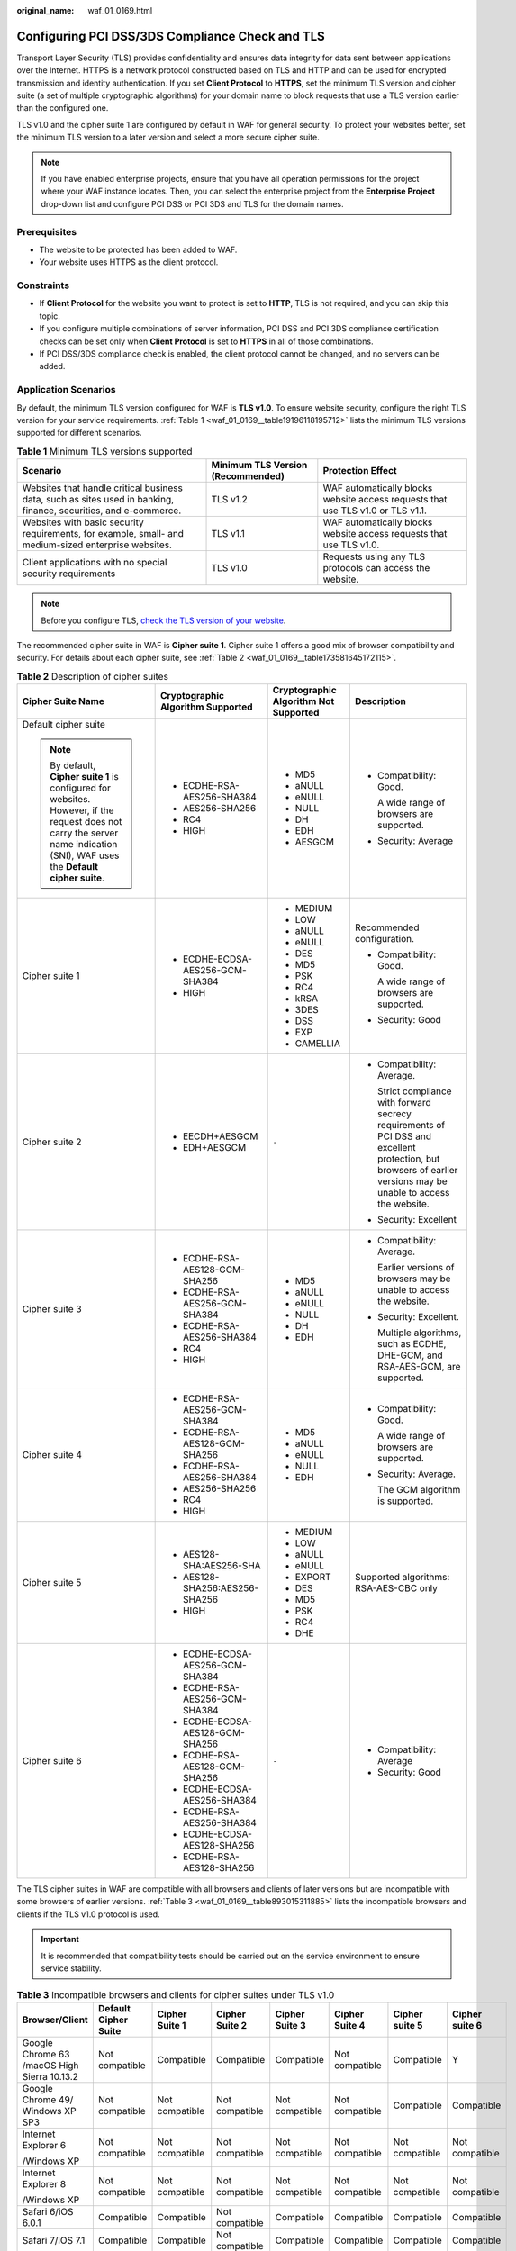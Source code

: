 :original_name: waf_01_0169.html

.. _waf_01_0169:

Configuring PCI DSS/3DS Compliance Check and TLS
================================================

Transport Layer Security (TLS) provides confidentiality and ensures data integrity for data sent between applications over the Internet. HTTPS is a network protocol constructed based on TLS and HTTP and can be used for encrypted transmission and identity authentication. If you set **Client Protocol** to **HTTPS**, set the minimum TLS version and cipher suite (a set of multiple cryptographic algorithms) for your domain name to block requests that use a TLS version earlier than the configured one.

TLS v1.0 and the cipher suite 1 are configured by default in WAF for general security. To protect your websites better, set the minimum TLS version to a later version and select a more secure cipher suite.

.. note::

   If you have enabled enterprise projects, ensure that you have all operation permissions for the project where your WAF instance locates. Then, you can select the enterprise project from the **Enterprise Project** drop-down list and configure PCI DSS or PCI 3DS and TLS for the domain names.

Prerequisites
-------------

-  The website to be protected has been added to WAF.
-  Your website uses HTTPS as the client protocol.

Constraints
-----------

-  If **Client Protocol** for the website you want to protect is set to **HTTP**, TLS is not required, and you can skip this topic.
-  If you configure multiple combinations of server information, PCI DSS and PCI 3DS compliance certification checks can be set only when **Client Protocol** is set to **HTTPS** in all of those combinations.
-  If PCI DSS/3DS compliance check is enabled, the client protocol cannot be changed, and no servers can be added.

Application Scenarios
---------------------

By default, the minimum TLS version configured for WAF is **TLS v1.0**. To ensure website security, configure the right TLS version for your service requirements. :ref:`Table 1 <waf_01_0169__table19196118195712>` lists the minimum TLS versions supported for different scenarios.

.. _waf_01_0169__table19196118195712:

.. table:: **Table 1** Minimum TLS versions supported

   +------------------------------------------------------------------------------------------------------------------+-----------------------------------+---------------------------------------------------------------------------------+
   | Scenario                                                                                                         | Minimum TLS Version (Recommended) | Protection Effect                                                               |
   +==================================================================================================================+===================================+=================================================================================+
   | Websites that handle critical business data, such as sites used in banking, finance, securities, and e-commerce. | TLS v1.2                          | WAF automatically blocks website access requests that use TLS v1.0 or TLS v1.1. |
   +------------------------------------------------------------------------------------------------------------------+-----------------------------------+---------------------------------------------------------------------------------+
   | Websites with basic security requirements, for example, small- and medium-sized enterprise websites.             | TLS v1.1                          | WAF automatically blocks website access requests that use TLS v1.0.             |
   +------------------------------------------------------------------------------------------------------------------+-----------------------------------+---------------------------------------------------------------------------------+
   | Client applications with no special security requirements                                                        | TLS v1.0                          | Requests using any TLS protocols can access the website.                        |
   +------------------------------------------------------------------------------------------------------------------+-----------------------------------+---------------------------------------------------------------------------------+

.. note::

   Before you configure TLS, `check the TLS version of your website <https://myssl.com/ssl.html>`__.

The recommended cipher suite in WAF is **Cipher suite 1**. Cipher suite 1 offers a good mix of browser compatibility and security. For details about each cipher suite, see :ref:`Table 2 <waf_01_0169__table173581645172115>`.

.. _waf_01_0169__table173581645172115:

.. table:: **Table 2** Description of cipher suites

   +-------------------------------------------------------------------------------------------------------------------------------------------------------------------------------+-----------------------------------+---------------------------------------+-------------------------------------------------------------------------------------------------------------------------------------------------------------------+
   | Cipher Suite Name                                                                                                                                                             | Cryptographic Algorithm Supported | Cryptographic Algorithm Not Supported | Description                                                                                                                                                       |
   +===============================================================================================================================================================================+===================================+=======================================+===================================================================================================================================================================+
   | Default cipher suite                                                                                                                                                          | -  ECDHE-RSA-AES256-SHA384        | -  MD5                                | -  Compatibility: Good.                                                                                                                                           |
   |                                                                                                                                                                               | -  AES256-SHA256                  | -  aNULL                              |                                                                                                                                                                   |
   | .. note::                                                                                                                                                                     | -  RC4                            | -  eNULL                              |    A wide range of browsers are supported.                                                                                                                        |
   |                                                                                                                                                                               | -  HIGH                           | -  NULL                               |                                                                                                                                                                   |
   |    By default, **Cipher suite 1** is configured for websites. However, if the request does not carry the server name indication (SNI), WAF uses the **Default cipher suite**. |                                   | -  DH                                 | -  Security: Average                                                                                                                                              |
   |                                                                                                                                                                               |                                   | -  EDH                                |                                                                                                                                                                   |
   |                                                                                                                                                                               |                                   | -  AESGCM                             |                                                                                                                                                                   |
   +-------------------------------------------------------------------------------------------------------------------------------------------------------------------------------+-----------------------------------+---------------------------------------+-------------------------------------------------------------------------------------------------------------------------------------------------------------------+
   | Cipher suite 1                                                                                                                                                                | -  ECDHE-ECDSA-AES256-GCM-SHA384  | -  MEDIUM                             | Recommended configuration.                                                                                                                                        |
   |                                                                                                                                                                               | -  HIGH                           | -  LOW                                |                                                                                                                                                                   |
   |                                                                                                                                                                               |                                   | -  aNULL                              | -  Compatibility: Good.                                                                                                                                           |
   |                                                                                                                                                                               |                                   | -  eNULL                              |                                                                                                                                                                   |
   |                                                                                                                                                                               |                                   | -  DES                                |    A wide range of browsers are supported.                                                                                                                        |
   |                                                                                                                                                                               |                                   | -  MD5                                |                                                                                                                                                                   |
   |                                                                                                                                                                               |                                   | -  PSK                                | -  Security: Good                                                                                                                                                 |
   |                                                                                                                                                                               |                                   | -  RC4                                |                                                                                                                                                                   |
   |                                                                                                                                                                               |                                   | -  kRSA                               |                                                                                                                                                                   |
   |                                                                                                                                                                               |                                   | -  3DES                               |                                                                                                                                                                   |
   |                                                                                                                                                                               |                                   | -  DSS                                |                                                                                                                                                                   |
   |                                                                                                                                                                               |                                   | -  EXP                                |                                                                                                                                                                   |
   |                                                                                                                                                                               |                                   | -  CAMELLIA                           |                                                                                                                                                                   |
   +-------------------------------------------------------------------------------------------------------------------------------------------------------------------------------+-----------------------------------+---------------------------------------+-------------------------------------------------------------------------------------------------------------------------------------------------------------------+
   | Cipher suite 2                                                                                                                                                                | -  EECDH+AESGCM                   | ``-``                                 | -  Compatibility: Average.                                                                                                                                        |
   |                                                                                                                                                                               | -  EDH+AESGCM                     |                                       |                                                                                                                                                                   |
   |                                                                                                                                                                               |                                   |                                       |    Strict compliance with forward secrecy requirements of PCI DSS and excellent protection, but browsers of earlier versions may be unable to access the website. |
   |                                                                                                                                                                               |                                   |                                       |                                                                                                                                                                   |
   |                                                                                                                                                                               |                                   |                                       | -  Security: Excellent                                                                                                                                            |
   +-------------------------------------------------------------------------------------------------------------------------------------------------------------------------------+-----------------------------------+---------------------------------------+-------------------------------------------------------------------------------------------------------------------------------------------------------------------+
   | Cipher suite 3                                                                                                                                                                | -  ECDHE-RSA-AES128-GCM-SHA256    | -  MD5                                | -  Compatibility: Average.                                                                                                                                        |
   |                                                                                                                                                                               | -  ECDHE-RSA-AES256-GCM-SHA384    | -  aNULL                              |                                                                                                                                                                   |
   |                                                                                                                                                                               | -  ECDHE-RSA-AES256-SHA384        | -  eNULL                              |    Earlier versions of browsers may be unable to access the website.                                                                                              |
   |                                                                                                                                                                               | -  RC4                            | -  NULL                               |                                                                                                                                                                   |
   |                                                                                                                                                                               | -  HIGH                           | -  DH                                 | -  Security: Excellent.                                                                                                                                           |
   |                                                                                                                                                                               |                                   | -  EDH                                |                                                                                                                                                                   |
   |                                                                                                                                                                               |                                   |                                       |    Multiple algorithms, such as ECDHE, DHE-GCM, and RSA-AES-GCM, are supported.                                                                                   |
   +-------------------------------------------------------------------------------------------------------------------------------------------------------------------------------+-----------------------------------+---------------------------------------+-------------------------------------------------------------------------------------------------------------------------------------------------------------------+
   | Cipher suite 4                                                                                                                                                                | -  ECDHE-RSA-AES256-GCM-SHA384    | -  MD5                                | -  Compatibility: Good.                                                                                                                                           |
   |                                                                                                                                                                               | -  ECDHE-RSA-AES128-GCM-SHA256    | -  aNULL                              |                                                                                                                                                                   |
   |                                                                                                                                                                               | -  ECDHE-RSA-AES256-SHA384        | -  eNULL                              |    A wide range of browsers are supported.                                                                                                                        |
   |                                                                                                                                                                               | -  AES256-SHA256                  | -  NULL                               |                                                                                                                                                                   |
   |                                                                                                                                                                               | -  RC4                            | -  EDH                                | -  Security: Average.                                                                                                                                             |
   |                                                                                                                                                                               | -  HIGH                           |                                       |                                                                                                                                                                   |
   |                                                                                                                                                                               |                                   |                                       |    The GCM algorithm is supported.                                                                                                                                |
   +-------------------------------------------------------------------------------------------------------------------------------------------------------------------------------+-----------------------------------+---------------------------------------+-------------------------------------------------------------------------------------------------------------------------------------------------------------------+
   | Cipher suite 5                                                                                                                                                                | -  AES128-SHA:AES256-SHA          | -  MEDIUM                             | Supported algorithms: RSA-AES-CBC only                                                                                                                            |
   |                                                                                                                                                                               | -  AES128-SHA256:AES256-SHA256    | -  LOW                                |                                                                                                                                                                   |
   |                                                                                                                                                                               | -  HIGH                           | -  aNULL                              |                                                                                                                                                                   |
   |                                                                                                                                                                               |                                   | -  eNULL                              |                                                                                                                                                                   |
   |                                                                                                                                                                               |                                   | -  EXPORT                             |                                                                                                                                                                   |
   |                                                                                                                                                                               |                                   | -  DES                                |                                                                                                                                                                   |
   |                                                                                                                                                                               |                                   | -  MD5                                |                                                                                                                                                                   |
   |                                                                                                                                                                               |                                   | -  PSK                                |                                                                                                                                                                   |
   |                                                                                                                                                                               |                                   | -  RC4                                |                                                                                                                                                                   |
   |                                                                                                                                                                               |                                   | -  DHE                                |                                                                                                                                                                   |
   +-------------------------------------------------------------------------------------------------------------------------------------------------------------------------------+-----------------------------------+---------------------------------------+-------------------------------------------------------------------------------------------------------------------------------------------------------------------+
   | Cipher suite 6                                                                                                                                                                | -  ECDHE-ECDSA-AES256-GCM-SHA384  | ``-``                                 | -  Compatibility: Average                                                                                                                                         |
   |                                                                                                                                                                               | -  ECDHE-RSA-AES256-GCM-SHA384    |                                       | -  Security: Good                                                                                                                                                 |
   |                                                                                                                                                                               | -  ECDHE-ECDSA-AES128-GCM-SHA256  |                                       |                                                                                                                                                                   |
   |                                                                                                                                                                               | -  ECDHE-RSA-AES128-GCM-SHA256    |                                       |                                                                                                                                                                   |
   |                                                                                                                                                                               | -  ECDHE-ECDSA-AES256-SHA384      |                                       |                                                                                                                                                                   |
   |                                                                                                                                                                               | -  ECDHE-RSA-AES256-SHA384        |                                       |                                                                                                                                                                   |
   |                                                                                                                                                                               | -  ECDHE-ECDSA-AES128-SHA256      |                                       |                                                                                                                                                                   |
   |                                                                                                                                                                               | -  ECDHE-RSA-AES128-SHA256        |                                       |                                                                                                                                                                   |
   +-------------------------------------------------------------------------------------------------------------------------------------------------------------------------------+-----------------------------------+---------------------------------------+-------------------------------------------------------------------------------------------------------------------------------------------------------------------+

The TLS cipher suites in WAF are compatible with all browsers and clients of later versions but are incompatible with some browsers of earlier versions. :ref:`Table 3 <waf_01_0169__table893015311885>` lists the incompatible browsers and clients if the TLS v1.0 protocol is used.

.. important::

   It is recommended that compatibility tests should be carried out on the service environment to ensure service stability.

.. _waf_01_0169__table893015311885:

.. table:: **Table 3** Incompatible browsers and clients for cipher suites under TLS v1.0

   +---------------------------------------------+----------------------+----------------+----------------+----------------+----------------+----------------+----------------+
   | Browser/Client                              | Default Cipher Suite | Cipher Suite 1 | Cipher Suite 2 | Cipher Suite 3 | Cipher Suite 4 | Cipher suite 5 | Cipher suite 6 |
   +=============================================+======================+================+================+================+================+================+================+
   | Google Chrome 63 /macOS High Sierra 10.13.2 | Not compatible       | Compatible     | Compatible     | Compatible     | Not compatible | Compatible     | Y              |
   +---------------------------------------------+----------------------+----------------+----------------+----------------+----------------+----------------+----------------+
   | Google Chrome 49/ Windows XP SP3            | Not compatible       | Not compatible | Not compatible | Not compatible | Not compatible | Compatible     | Compatible     |
   +---------------------------------------------+----------------------+----------------+----------------+----------------+----------------+----------------+----------------+
   | Internet Explorer 6                         | Not compatible       | Not compatible | Not compatible | Not compatible | Not compatible | Not compatible | Not compatible |
   |                                             |                      |                |                |                |                |                |                |
   | /Windows XP                                 |                      |                |                |                |                |                |                |
   +---------------------------------------------+----------------------+----------------+----------------+----------------+----------------+----------------+----------------+
   | Internet Explorer 8                         | Not compatible       | Not compatible | Not compatible | Not compatible | Not compatible | Not compatible | Not compatible |
   |                                             |                      |                |                |                |                |                |                |
   | /Windows XP                                 |                      |                |                |                |                |                |                |
   +---------------------------------------------+----------------------+----------------+----------------+----------------+----------------+----------------+----------------+
   | Safari 6/iOS 6.0.1                          | Compatible           | Compatible     | Not compatible | Compatible     | Compatible     | Compatible     | Compatible     |
   +---------------------------------------------+----------------------+----------------+----------------+----------------+----------------+----------------+----------------+
   | Safari 7/iOS 7.1                            | Compatible           | Compatible     | Not compatible | Compatible     | Compatible     | Compatible     | Compatible     |
   +---------------------------------------------+----------------------+----------------+----------------+----------------+----------------+----------------+----------------+
   | Safari 7/OS X 10.9                          | Compatible           | Compatible     | Not compatible | Compatible     | Compatible     | Compatible     | Compatible     |
   +---------------------------------------------+----------------------+----------------+----------------+----------------+----------------+----------------+----------------+
   | Safari 8/iOS 8.4                            | Compatible           | Compatible     | Not compatible | Compatible     | Compatible     | Compatible     | Compatible     |
   +---------------------------------------------+----------------------+----------------+----------------+----------------+----------------+----------------+----------------+
   | Safari 8/OS X 10.10                         | Compatible           | Compatible     | Not compatible | Compatible     | Compatible     | Compatible     | Compatible     |
   +---------------------------------------------+----------------------+----------------+----------------+----------------+----------------+----------------+----------------+
   | Internet Explorer                           | Compatible           | Compatible     | Not compatible | Compatible     | Compatible     | Not compatible | Y              |
   |                                             |                      |                |                |                |                |                |                |
   | 7/Windows Vista                             |                      |                |                |                |                |                |                |
   +---------------------------------------------+----------------------+----------------+----------------+----------------+----------------+----------------+----------------+
   | Internet Explorer 8, 9, or 10               | Compatible           | Compatible     | Not compatible | Compatible     | Compatible     | Not compatible | Y              |
   |                                             |                      |                |                |                |                |                |                |
   | /Windows 7                                  |                      |                |                |                |                |                |                |
   +---------------------------------------------+----------------------+----------------+----------------+----------------+----------------+----------------+----------------+
   | Internet Explorer 10                        | Compatible           | Compatible     | Not compatible | Compatible     | Compatible     | Not compatible | Y              |
   |                                             |                      |                |                |                |                |                |                |
   | /Windows Phone 8.0                          |                      |                |                |                |                |                |                |
   +---------------------------------------------+----------------------+----------------+----------------+----------------+----------------+----------------+----------------+
   | Java 7u25                                   | Compatible           | Compatible     | Not compatible | Compatible     | Compatible     | Not compatible | Y              |
   +---------------------------------------------+----------------------+----------------+----------------+----------------+----------------+----------------+----------------+
   | OpenSSL 0.9.8y                              | Not compatible       | Not compatible | Not compatible | Not compatible | Not compatible | Not compatible | Not compatible |
   +---------------------------------------------+----------------------+----------------+----------------+----------------+----------------+----------------+----------------+
   | Safari 5.1.9/OS X 10.6.8                    | Compatible           | Compatible     | Not compatible | Compatible     | Compatible     | Not compatible | Y              |
   +---------------------------------------------+----------------------+----------------+----------------+----------------+----------------+----------------+----------------+
   | Safari 6.0.4/OS X 10.8.4                    | Compatible           | Compatible     | Not compatible | Compatible     | Compatible     | Not compatible | Y              |
   +---------------------------------------------+----------------------+----------------+----------------+----------------+----------------+----------------+----------------+

Impact on the System
--------------------

-  If you enable the PCI DSS certification check:

   -  The minimum TLS version and cypher suite are automatically set to **TLS v1.2** and **EECDH+AESGCM:EDH+AESGCM**, respectively, and cannot be changed.
   -  To change the minimum TLS version and cipher suite, disable the check.

-  If you enable the PCI 3DS certification check:

   -  The minimum TLS version is automatically set to **TLS v1.2** and cannot be changed.
   -  The check cannot be disabled.


Configuring PCI DSS/3DS Compliance Check and TLS
------------------------------------------------

#. Log in to the management console.

#. Click |image1| in the upper left corner of the management console and select a region or project.

#. Click |image2| in the upper left corner and choose **Web Application Firewall (Dedicated)** under **Security**.

#. In the navigation pane on the left, choose **Website Settings**.

#. In the **Domain Name** column, click the domain name of the website to go to the basic information page.

#. In the **Compliance Certification** row, you can select **PCI DSS** and/or **PCI 3DS** to allow WAF to check your website for the corresponding PCI certification compliance. In the **TLS Configuration** row, click |image3| to complete TLS configuration.


   .. figure:: /_static/images/en-us_image_0000001732455909.png
      :alt: **Figure 1** TLS configuration modification

      **Figure 1** TLS configuration modification

   -  Select **PCI DSS**. In the displayed **Warning** dialog box, click **OK** to enable the PCI DSS certification check.

      |image4|

      .. important::

         If PCI DSS certification check is enabled, the minimum TLS version and cypher suite cannot be changed.

   -  Select **PCI 3DS**. In the displayed **Warning** dialog box, click **OK** to enable the PCI 3DS certification check.

      |image5|

      .. important::

         -  If PCI 3DS certification check is enabled, the minimum TLS version cannot be changed.
         -  Once enabled, the PCI 3DS certification check cannot be disabled.

#. In the displayed **TLS Configuration** dialog box, select the minimum TLS version and cipher suite.


   .. figure:: /_static/images/en-us_image_0000001732417057.png
      :alt: **Figure 2** TLS Configuration

      **Figure 2** TLS Configuration

   Select the minimum TLS version you need. The options are as follows:

   -  **TLS v1.0**: the default version. Requests using TLS v1.0 or later can access the domain name.
   -  **TLS v1.1**: Only requests using TLS v1.1 or later can access the domain name.
   -  **TLS v1.2**: Only requests using TLS v1.2 or later can access the domain name.

#. Click **Confirm**.

Verification
------------

If the **Minimum TLS Version** is set to **TLS v1.2**, the website can be accessed over connections secured by TLS v1.2 or later, but cannot be accessed over connections secured by TLS v1.1 or earlier.

.. |image1| image:: /_static/images/en-us_image_0000001481692844.jpg
.. |image2| image:: /_static/images/en-us_image_0000001340304201.png
.. |image3| image:: /_static/images/en-us_image_0000001948227049.png
.. |image4| image:: /_static/images/en-us_image_0000001337772205.png
.. |image5| image:: /_static/images/en-us_image_0000001337772269.png
